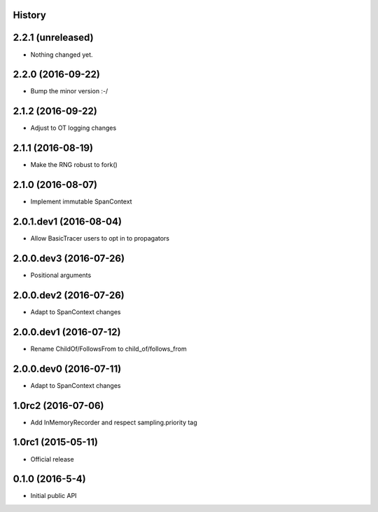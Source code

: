 .. :changelog:

History
-------

2.2.1 (unreleased)
------------------

- Nothing changed yet.


2.2.0 (2016-09-22)
------------------

- Bump the minor version :-/


2.1.2 (2016-09-22)
------------------

- Adjust to OT logging changes


2.1.1 (2016-08-19)
------------------

- Make the RNG robust to fork()


2.1.0 (2016-08-07)
------------------

- Implement immutable SpanContext


2.0.1.dev1 (2016-08-04)
-----------------------

- Allow BasicTracer users to opt in to propagators


2.0.0.dev3 (2016-07-26)
-----------------------

- Positional arguments


2.0.0.dev2 (2016-07-26)
-----------------------

- Adapt to SpanContext changes


2.0.0.dev1 (2016-07-12)
-----------------------

- Rename ChildOf/FollowsFrom to child_of/follows_from


2.0.0.dev0 (2016-07-11)
-----------------------

- Adapt to SpanContext changes


1.0rc2 (2016-07-06)
-------------------

- Add InMemoryRecorder and respect sampling.priority tag


1.0rc1 (2015-05-11)
-------------------

- Official release


0.1.0 (2016-5-4)
----------------

- Initial public API


